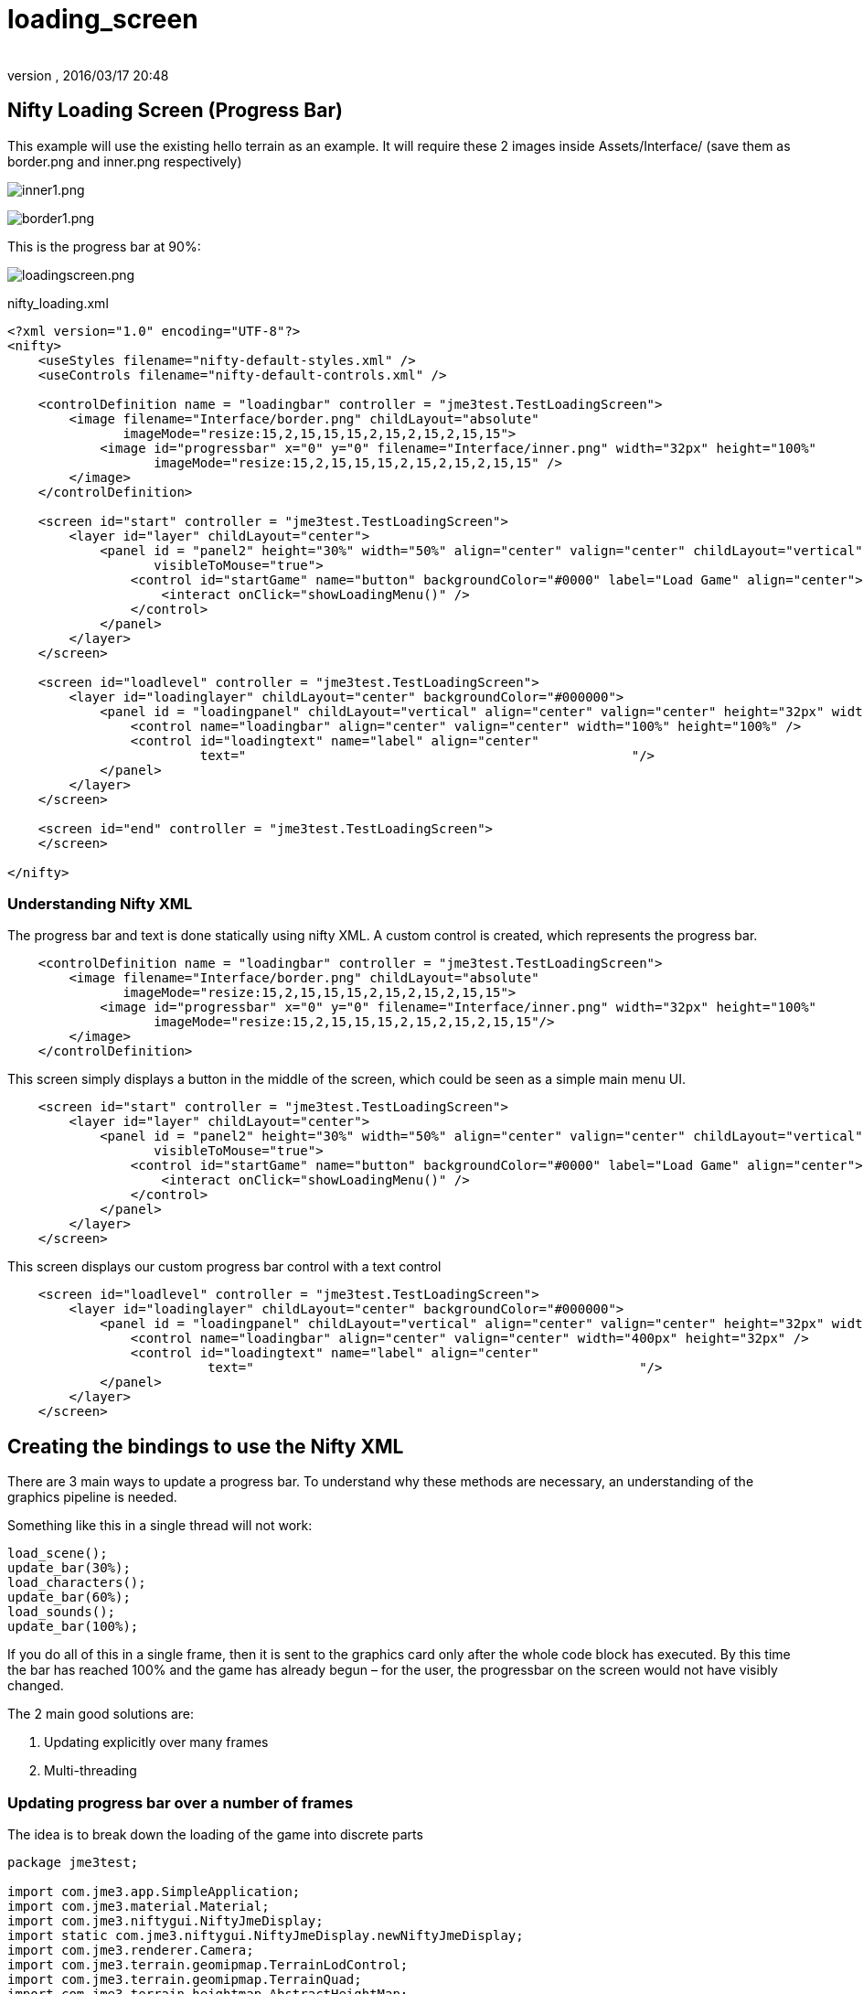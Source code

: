 = loading_screen
:author:
:revnumber:
:revdate: 2016/03/17 20:48
:relfileprefix: ../../
:imagesdir: ../..
ifdef::env-github,env-browser[:outfilesuffix: .adoc]



== Nifty Loading Screen (Progress Bar)

//There is a good tutorial about creating a nifty progress bar here:
//link:http://sourceforge.net/apps/mediawiki/nifty-gui/index.php?title=Create_your_own_Control_%28//A_Nifty_Progressbar%29[http://sourceforge.net/apps/mediawiki/nifty-gui/index.php?title=Create_yo//ur_own_Control_%28A_Nifty_Progressbar%29]

This example will use the existing hello terrain as an example.
It will require these 2 images inside Assets/Interface/ (save them as border.png and inner.png respectively)

image:jme3/advanced/inner1.png[inner1.png,width="",height=""]

image:jme3/advanced/border1.png[border1.png,width="",height=""]

This is the progress bar at 90%:

image:jme3/advanced/loadingscreen.png[loadingscreen.png,width="",height=""]

nifty_loading.xml

[source,xml]
----

<?xml version="1.0" encoding="UTF-8"?>
<nifty>
    <useStyles filename="nifty-default-styles.xml" />
    <useControls filename="nifty-default-controls.xml" />

    <controlDefinition name = "loadingbar" controller = "jme3test.TestLoadingScreen">
        <image filename="Interface/border.png" childLayout="absolute"
               imageMode="resize:15,2,15,15,15,2,15,2,15,2,15,15">
            <image id="progressbar" x="0" y="0" filename="Interface/inner.png" width="32px" height="100%"
                   imageMode="resize:15,2,15,15,15,2,15,2,15,2,15,15" />
        </image>
    </controlDefinition>

    <screen id="start" controller = "jme3test.TestLoadingScreen">
        <layer id="layer" childLayout="center">
            <panel id = "panel2" height="30%" width="50%" align="center" valign="center" childLayout="vertical"
                   visibleToMouse="true">
                <control id="startGame" name="button" backgroundColor="#0000" label="Load Game" align="center">
                    <interact onClick="showLoadingMenu()" />
                </control>
            </panel>
        </layer>
    </screen>

    <screen id="loadlevel" controller = "jme3test.TestLoadingScreen">
        <layer id="loadinglayer" childLayout="center" backgroundColor="#000000">
            <panel id = "loadingpanel" childLayout="vertical" align="center" valign="center" height="32px" width="70%">
                <control name="loadingbar" align="center" valign="center" width="100%" height="100%" />
                <control id="loadingtext" name="label" align="center"
                         text="                                                  "/>
            </panel>
        </layer>
    </screen>

    <screen id="end" controller = "jme3test.TestLoadingScreen">
    </screen>

</nifty>

----


=== Understanding Nifty XML

The progress bar and text is done statically using nifty XML.
A custom control is created, which represents the progress bar.

[source,xml]
----

    <controlDefinition name = "loadingbar" controller = "jme3test.TestLoadingScreen">
        <image filename="Interface/border.png" childLayout="absolute"
               imageMode="resize:15,2,15,15,15,2,15,2,15,2,15,15">
            <image id="progressbar" x="0" y="0" filename="Interface/inner.png" width="32px" height="100%"
                   imageMode="resize:15,2,15,15,15,2,15,2,15,2,15,15"/>
        </image>
    </controlDefinition>

----

This screen simply displays a button in the middle of the screen, which could be seen as a simple main menu UI.

[source,xml]
----

    <screen id="start" controller = "jme3test.TestLoadingScreen">
        <layer id="layer" childLayout="center">
            <panel id = "panel2" height="30%" width="50%" align="center" valign="center" childLayout="vertical"
                   visibleToMouse="true">
                <control id="startGame" name="button" backgroundColor="#0000" label="Load Game" align="center">
                    <interact onClick="showLoadingMenu()" />
                </control>
            </panel>
        </layer>
    </screen>

----

This screen displays our custom progress bar control with a text control

[source,xml]
----

    <screen id="loadlevel" controller = "jme3test.TestLoadingScreen">
        <layer id="loadinglayer" childLayout="center" backgroundColor="#000000">
            <panel id = "loadingpanel" childLayout="vertical" align="center" valign="center" height="32px" width="400px">
                <control name="loadingbar" align="center" valign="center" width="400px" height="32px" />
                <control id="loadingtext" name="label" align="center"
                          text="                                                  "/>
            </panel>
        </layer>
    </screen>

----


== Creating the bindings to use the Nifty XML

There are 3 main ways to update a progress bar. To understand why these methods are necessary, an understanding of the graphics pipeline is needed.

Something like this in a single thread will not work:

[source,java]
----

load_scene();
update_bar(30%);
load_characters();
update_bar(60%);
load_sounds();
update_bar(100%);

----

If you do all of this in a single frame, then it is sent to the graphics card only after the whole code block has executed. By this time the bar has reached 100% and the game has already begun – for the user, the progressbar on the screen would not have visibly changed.

The 2 main good solutions are:

.  Updating explicitly over many frames
.  Multi-threading


=== Updating progress bar over a number of frames

The idea is to break down the loading of the game into discrete parts

[source,java]
----

package jme3test;

import com.jme3.app.SimpleApplication;
import com.jme3.material.Material;
import com.jme3.niftygui.NiftyJmeDisplay;
import static com.jme3.niftygui.NiftyJmeDisplay.newNiftyJmeDisplay;
import com.jme3.renderer.Camera;
import com.jme3.terrain.geomipmap.TerrainLodControl;
import com.jme3.terrain.geomipmap.TerrainQuad;
import com.jme3.terrain.heightmap.AbstractHeightMap;
import com.jme3.terrain.heightmap.ImageBasedHeightMap;
import com.jme3.texture.Texture;
import com.jme3.texture.Texture.WrapMode;
import de.lessvoid.nifty.Nifty;
import de.lessvoid.nifty.controls.Controller;
import de.lessvoid.nifty.controls.Parameters;
import de.lessvoid.nifty.elements.Element;
import de.lessvoid.nifty.elements.render.TextRenderer;
import de.lessvoid.nifty.input.NiftyInputEvent;
import de.lessvoid.nifty.screen.Screen;
import de.lessvoid.nifty.screen.ScreenController;
import de.lessvoid.nifty.tools.SizeValue;
import java.util.ArrayList;
import java.util.List;

/**
 * This is the TestLoadingScreen Class of your Game. You should only do
 * initialization here. Move your Logic into AppStates or Controls
 *
 * @author normenhansen
 */
public class TestLoadingScreen extends SimpleApplication implements
        ScreenController, Controller {

    private NiftyJmeDisplay niftyDisplay;
    private Nifty nifty;
    private Element progressBarElement;
    private TerrainQuad terrain;
    private Material mat_terrain;
    private float frameCount = 0;
    private boolean load = false;
    private TextRenderer textRenderer;

    public static void main(String[] args) {
        TestLoadingScreen app = new TestLoadingScreen();
        app.start();
    }

    @Override
    public void simpleInitApp() {
        flyCam.setEnabled(false);
        niftyDisplay = newNiftyJmeDisplay(assetManager,
                inputManager,
                audioRenderer,
                guiViewPort);
        nifty = niftyDisplay.getNifty();

        nifty.fromXml("Interface/nifty_loading.xml", "start", this);

        guiViewPort.addProcessor(niftyDisplay);
    }

    @Override
    public void simpleUpdate(float tpf) {

        if (load) { //loading is done over many frames
            if (frameCount == 1) {
                Element element = nifty.getScreen("loadlevel").findElementById(
                        "loadingtext");
                textRenderer = element.getRenderer(TextRenderer.class);

                mat_terrain = new Material(assetManager,
                        "Common/MatDefs/Terrain/Terrain.j3md");
                mat_terrain.setTexture("Alpha", assetManager.loadTexture(
                        "Textures/Terrain/splat/alphamap.png"));
                setProgress(0.2f, "Loading grass");

            } else if (frameCount == 2) {
                Texture grass = assetManager.loadTexture(
                        "Textures/Terrain/splat/grass.jpg");
                grass.setWrap(WrapMode.Repeat);
                mat_terrain.setTexture("Tex1", grass);
                mat_terrain.setFloat("Tex1Scale", 64f);
                setProgress(0.4f, "Loading dirt");

            } else if (frameCount == 3) {
                Texture dirt = assetManager.loadTexture(
                        "Textures/Terrain/splat/dirt.jpg");

                dirt.setWrap(WrapMode.Repeat);
                mat_terrain.setTexture("Tex2", dirt);
                mat_terrain.setFloat("Tex2Scale", 32f);
                setProgress(0.5f, "Loading rocks");

            } else if (frameCount == 4) {
                Texture rock = assetManager.loadTexture(
                        "Textures/Terrain/splat/road.jpg");

                rock.setWrap(WrapMode.Repeat);

                mat_terrain.setTexture("Tex3", rock);
                mat_terrain.setFloat("Tex3Scale", 128f);
                setProgress(0.6f, "Creating terrain");

            } else if (frameCount == 5) {
                AbstractHeightMap heightmap = null;
                Texture heightMapImage = assetManager.loadTexture(
                        "Textures/Terrain/splat/mountains512.png");
                heightmap = new ImageBasedHeightMap(heightMapImage.getImage());

                heightmap.load();
                terrain = new TerrainQuad("my terrain", 65, 513, heightmap.
                        getHeightMap());
                setProgress(0.8f, "Positioning terrain");

            } else if (frameCount == 6) {
                terrain.setMaterial(mat_terrain);

                terrain.setLocalTranslation(0, -100, 0);
                terrain.setLocalScale(2f, 1f, 2f);
                rootNode.attachChild(terrain);
                setProgress(0.9f, "Loading cameras");

            } else if (frameCount == 7) {
                List<Camera> cameras = new ArrayList<>();
                cameras.add(getCamera());
                TerrainLodControl control = new TerrainLodControl(terrain,
                        cameras);
                terrain.addControl(control);
                setProgress(1f, "Loading complete");

            } else if (frameCount == 8) {
                nifty.gotoScreen("end");
                nifty.exit();
                guiViewPort.removeProcessor(niftyDisplay);
                flyCam.setEnabled(true);
                flyCam.setMoveSpeed(50);
            }

            frameCount++;
        }
    }

    public void setProgress(final float progress, String loadingText) {
        final int MIN_WIDTH = 32;
        int pixelWidth = (int) (MIN_WIDTH + (progressBarElement.getParent().
                getWidth() - MIN_WIDTH) * progress);
        progressBarElement.setConstraintWidth(new SizeValue(pixelWidth + "px"));
        progressBarElement.getParent().layoutElements();

        textRenderer.setText(loadingText);
    }

    public void showLoadingMenu() {
        nifty.gotoScreen("loadlevel");
        load = true;
    }

    @Override
    public void onStartScreen() {
    }

    @Override
    public void onEndScreen() {
    }

    @Override
    public void bind(Nifty nifty, Screen screen) {
        progressBarElement = nifty.getScreen("loadlevel").findElementById(
                "progressbar");
    }

    // methods for Controller
    @Override
    public boolean inputEvent(final NiftyInputEvent inputEvent) {
        return false;
    }

    @Override
    public void onFocus(boolean getFocus) {
    }

    @Override
    public void bind(Nifty nifty, Screen screen, Element elmnt,
            Parameters prmtrs) {
        progressBarElement = elmnt.findElementById("progressbar");
    }

    @Override
    public void init(Parameters prmtrs) {
    }

}

----

NOTE: Try and add all controls near the end, as their update loops may begin executing.


=== Using multithreading

For more info on multithreading: <<jme3/advanced/multithreading#,The jME3 Threading Model>>

Make sure to change the XML file to point the controller to TestLoadingScreen*1*.

[source,java]
----

package jme3test;

import com.jme3.app.SimpleApplication;
import com.jme3.material.Material;
import com.jme3.niftygui.NiftyJmeDisplay;
import static com.jme3.niftygui.NiftyJmeDisplay.newNiftyJmeDisplay;
import com.jme3.renderer.Camera;
import com.jme3.terrain.geomipmap.TerrainLodControl;
import com.jme3.terrain.geomipmap.TerrainQuad;
import com.jme3.terrain.heightmap.AbstractHeightMap;
import com.jme3.terrain.heightmap.ImageBasedHeightMap;
import com.jme3.texture.Texture;
import com.jme3.texture.Texture.WrapMode;
import de.lessvoid.nifty.Nifty;
import de.lessvoid.nifty.controls.Controller;
import de.lessvoid.nifty.controls.Parameters;
import de.lessvoid.nifty.elements.Element;
import de.lessvoid.nifty.elements.render.TextRenderer;
import de.lessvoid.nifty.input.NiftyInputEvent;
import de.lessvoid.nifty.screen.Screen;
import de.lessvoid.nifty.screen.ScreenController;
import de.lessvoid.nifty.tools.SizeValue;
import java.util.ArrayList;
import java.util.List;
import java.util.concurrent.Callable;
import java.util.concurrent.Future;
import java.util.concurrent.ScheduledThreadPoolExecutor;

public class TestLoadingScreen1 extends SimpleApplication implements
        ScreenController, Controller {

    private NiftyJmeDisplay niftyDisplay;
    private Nifty nifty;
    private Element progressBarElement;
    private TerrainQuad terrain;
    private Material mat_terrain;
    private boolean load = false;
    private ScheduledThreadPoolExecutor exec = new ScheduledThreadPoolExecutor(2);
    private Future loadFuture = null;
    private TextRenderer textRenderer;

    public static void main(String[] args) {
        TestLoadingScreen1 app = new TestLoadingScreen1();
        app.start();
    }

    @Override
    public void simpleInitApp() {
        flyCam.setEnabled(false);
        niftyDisplay = newNiftyJmeDisplay(assetManager,
                inputManager,
                audioRenderer,
                guiViewPort);
        nifty = niftyDisplay.getNifty();

        nifty.fromXml("Interface/nifty_loading.xml", "start", this);

        guiViewPort.addProcessor(niftyDisplay);
    }

    @Override
    public void simpleUpdate(float tpf) {
        if (load) {
            if (loadFuture == null) {
                //if we have not started loading, submit Callable to executor
                loadFuture = exec.submit(loadingCallable);
            }
            //check if the execution on the other thread is done
            if (loadFuture.isDone()) {
                //these calls have to be done on the update loop thread,
                //especially attaching the terrain to the rootNode
                //after it is attached, it's managed by the update loop thread
                // and may not be modified from any other thread anymore!
                nifty.gotoScreen("end");
                nifty.exit();
                guiViewPort.removeProcessor(niftyDisplay);
                flyCam.setEnabled(true);
                flyCam.setMoveSpeed(50);
                rootNode.attachChild(terrain);
                load = false;
            }
        }
    }
    //This is the callable that contains the code that is run on the other
    //thread.
    //Since the assetmananger is threadsafe, it can be used to load data from
    //any thread.
    //We do *not* attach the objects to the rootNode here!
    Callable<Void> loadingCallable = new Callable<Void>() {

        @Override
        public Void call() {

            Element element = nifty.getScreen("loadlevel").findElementById(
                    "loadingtext");
            textRenderer = element.getRenderer(TextRenderer.class);

            mat_terrain = new Material(assetManager,
                    "Common/MatDefs/Terrain/Terrain.j3md");
            mat_terrain.setTexture("Alpha", assetManager.loadTexture(
                    "Textures/Terrain/splat/alphamap.png"));
            //setProgress is thread safe (see below)
            setProgress(0.2f, "Loading grass");

            Texture grass = assetManager.loadTexture(
                    "Textures/Terrain/splat/grass.jpg");
            grass.setWrap(WrapMode.Repeat);
            mat_terrain.setTexture("Tex1", grass);
            mat_terrain.setFloat("Tex1Scale", 64f);
            setProgress(0.4f, "Loading dirt");

            Texture dirt = assetManager.loadTexture(
                    "Textures/Terrain/splat/dirt.jpg");

            dirt.setWrap(WrapMode.Repeat);
            mat_terrain.setTexture("Tex2", dirt);
            mat_terrain.setFloat("Tex2Scale", 32f);
            setProgress(0.5f, "Loading rocks");

            Texture rock = assetManager.loadTexture(
                    "Textures/Terrain/splat/road.jpg");

            rock.setWrap(WrapMode.Repeat);

            mat_terrain.setTexture("Tex3", rock);
            mat_terrain.setFloat("Tex3Scale", 128f);
            setProgress(0.6f, "Creating terrain");

            AbstractHeightMap heightmap = null;
            Texture heightMapImage = assetManager.loadTexture(
                    "Textures/Terrain/splat/mountains512.png");
            heightmap = new ImageBasedHeightMap(heightMapImage.getImage());

            heightmap.load();
            terrain = new TerrainQuad("my terrain", 65, 513, heightmap.
                    getHeightMap());
            setProgress(0.8f, "Positioning terrain");

            terrain.setMaterial(mat_terrain);

            terrain.setLocalTranslation(0, -100, 0);
            terrain.setLocalScale(2f, 1f, 2f);
            setProgress(0.9f, "Loading cameras");

            List<Camera> cameras = new ArrayList<>();
            cameras.add(getCamera());
            TerrainLodControl control = new TerrainLodControl(terrain, cameras);
            terrain.addControl(control);
            setProgress(1f, "Loading complete");

            return null;
        }
    };

    public void setProgress(final float progress, final String loadingText) {
        //Since this method is called from another thread, we enqueue the
        //changes to the progressbar to the update loop thread.
        enqueue(() -> {
            final int MIN_WIDTH = 32;
            int pixelWidth = (int) (MIN_WIDTH + (progressBarElement.getParent().
                    getWidth() - MIN_WIDTH) * progress);
            progressBarElement.setConstraintWidth(new SizeValue(pixelWidth
                    + "px"));
            progressBarElement.getParent().layoutElements();

            textRenderer.setText(loadingText);
            return null;
        });

    }

    public void showLoadingMenu() {
        nifty.gotoScreen("loadlevel");
        load = true;
    }

    @Override
    public void onStartScreen() {
    }

    @Override
    public void onEndScreen() {
    }

    @Override
    public void bind(Nifty nifty, Screen screen) {
        progressBarElement = nifty.getScreen("loadlevel").findElementById(
                "progressbar");
    }

    // methods for Controller
    @Override
    public boolean inputEvent(final NiftyInputEvent inputEvent) {
        return false;
    }

    @Override
    public void onFocus(boolean getFocus) {
    }

    @Override
    public void stop() {
        super.stop();
        //the pool executor needs to be shut down so the application properly
        //exits.
        exec.shutdown();
    }

    @Override
    public void bind(Nifty nifty, Screen screen, Element elmnt,
            Parameters prmtrs) {
        progressBarElement = elmnt.findElementById("progressbar");
    }

    @Override
    public void init(Parameters prmtrs) {
    }

}

----
